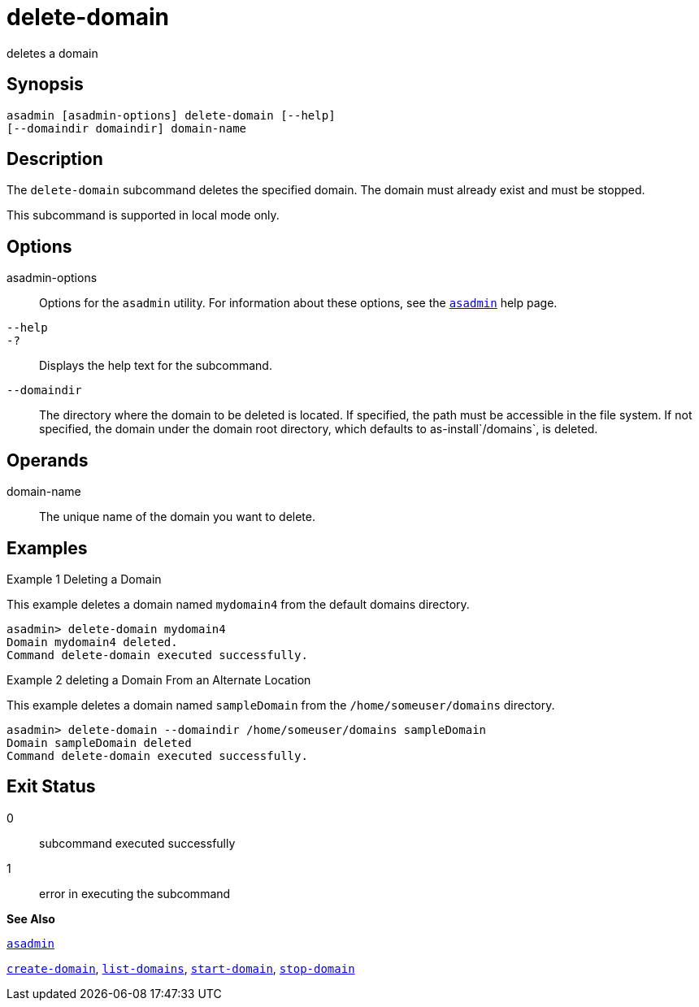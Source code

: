 [[delete-domain]]
= delete-domain

deletes a domain

[[synopsis]]
== Synopsis

[source,shell]
----
asadmin [asadmin-options] delete-domain [--help] 
[--domaindir domaindir] domain-name
----

[[description]]
== Description

The `delete-domain` subcommand deletes the specified domain. The domain must already exist and must be stopped.

This subcommand is supported in local mode only.

[[options]]
== Options

asadmin-options::
  Options for the `asadmin` utility. For information about these options, see the xref:asadmin.adoc#asadmin[`asadmin`] help page.
`--help`::
`-?`::
  Displays the help text for the subcommand.
`--domaindir`::
  The directory where the domain to be deleted is located. If specified, the path must be accessible in the file system. If not specified, the domain under the domain root directory, which defaults to as-install`/domains`, is deleted.

[[operands]]
== Operands

domain-name::
  The unique name of the domain you want to delete.

[[examples]]
== Examples

[[example-1]]
Example 1 Deleting a Domain

This example deletes a domain named `mydomain4` from the default domains directory.

[source,shell]
----
asadmin> delete-domain mydomain4
Domain mydomain4 deleted.
Command delete-domain executed successfully.
----

[[example-2]]
Example 2 deleting a Domain From an Alternate Location

This example deletes a domain named `sampleDomain` from the `/home/someuser/domains` directory.

[source,shell]
----
asadmin> delete-domain --domaindir /home/someuser/domains sampleDomain
Domain sampleDomain deleted
Command delete-domain executed successfully.
----

[[exit-status]]
== Exit Status

0::
  subcommand executed successfully
1::
  error in executing the subcommand

*See Also*

xref:asadmin.adoc#asadmin[`asadmin`]

xref:create-domain.adoc#create-domain[`create-domain`],
xref:list-domains.adoc#list-domains[`list-domains`],
xref:start-domain.adoc#start-domain[`start-domain`],
xref:stop-domain.adoc#stop-domain[`stop-domain`]


